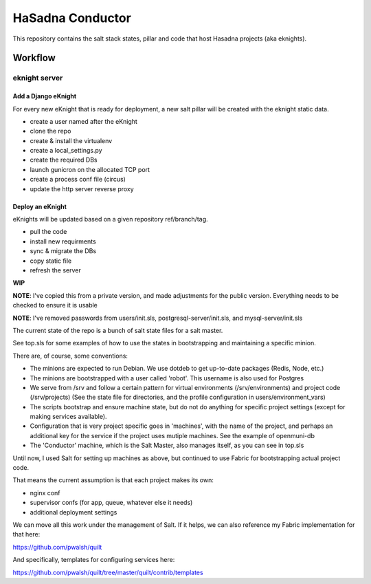 HaSadna Conductor
-----------------

This repository contains the salt stack states, pillar and code that 
host Hasadna projects (aka eknights).

Workflow
========

eknight server
++++++++++++++

Add a Django eKnight
~~~~~~~~~~~~~~~~~~~~
For every new eKnight that is ready for deployment, a new salt pillar will be
created with the eknight static data.

* create a user named after the eKnight
* clone the repo
* create & install the virtualenv
* create a local_settings.py
* create the required DBs
* launch gunicron on the allocated TCP port
* create a process conf file (circus)
* update the http server reverse proxy

Deploy an eKnight
~~~~~~~~~~~~~~~~~
eKnights will be updated based on a given repository ref/branch/tag.

* pull the code
* install new requirments
* sync & migrate the DBs
* copy static file
* refresh the server


**WIP**

**NOTE**: I've copied this from a private version, and made adjustments for the public version. Everything needs to be checked to ensure it is usable

**NOTE**: I've removed passwords from users/init.sls, postgresql-server/init.sls, and mysql-server/init.sls

The current state of the repo is a bunch of salt state files for a salt master.

See top.sls for some examples of how to use the states in bootstrapping and maintaining a specific minion.

There are, of course, some conventions:

* The minions are expected to run Debian. We use dotdeb to
  get up-to-date packages (Redis, Node, etc.)
* The minions are bootstrapped with a user called 'robot'.
  This username is also used for Postgres
* We serve from /srv and follow a certain pattern for virtual environments
  (/srv/environments) and project code (/srv/projects)
  (See the state file for directories, and the profile configuration in
  users/environment_vars)
* The scripts bootstrap and ensure machine state, but do not do anything for
  specific project settings (except for making services available).
* Configuration that is very project specific goes in 'machines', with the
  name of the project,
  and perhaps an additional key for the service if the project uses mutiple
  machines. See the example of openmuni-db
* The 'Conductor' machine, which is the Salt Master, also manages itself,
  as you can see in top.sls

Until now, I used Salt for setting up machines as above, but continued
to use Fabric for bootstrapping actual project code.

That means the current assumption is that each project makes its own:

* nginx conf
* supervisor confs (for app, queue, whatever else it needs)
* additional deployment settings

We can move all this work under the management of Salt. If it helps, we can also reference my Fabric implementation for that here:

https://github.com/pwalsh/quilt

And specifically, templates for configuring services here:

https://github.com/pwalsh/quilt/tree/master/quilt/contrib/templates

